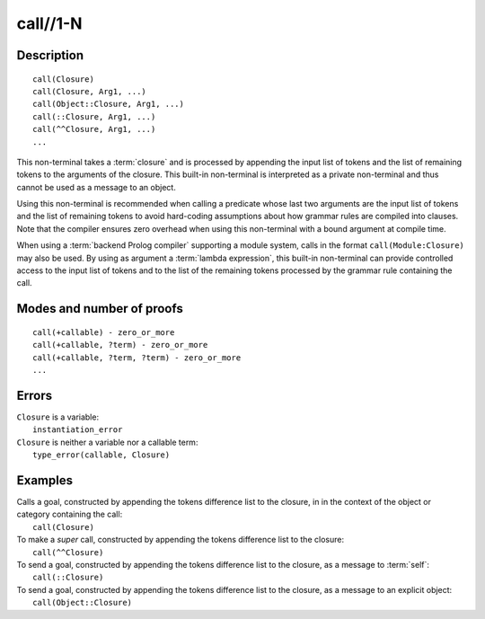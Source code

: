 ..
   This file is part of Logtalk <https://logtalk.org/>  
   Copyright 1998-2020 Paulo Moura <pmoura@logtalk.org>

   Licensed under the Apache License, Version 2.0 (the "License");
   you may not use this file except in compliance with the License.
   You may obtain a copy of the License at

       http://www.apache.org/licenses/LICENSE-2.0

   Unless required by applicable law or agreed to in writing, software
   distributed under the License is distributed on an "AS IS" BASIS,
   WITHOUT WARRANTIES OR CONDITIONS OF ANY KIND, either express or implied.
   See the License for the specific language governing permissions and
   limitations under the License.


.. index:: pair: call//1-N; Built-in method
.. _methods_call_1:

call//1-N
=========

Description
-----------

::

   call(Closure)
   call(Closure, Arg1, ...)
   call(Object::Closure, Arg1, ...)
   call(::Closure, Arg1, ...)
   call(^^Closure, Arg1, ...)
   ...

This non-terminal takes a :term:`closure` and is processed by appending the
input list of tokens and the list of remaining tokens to the arguments
of the closure. This built-in non-terminal is interpreted as a private
non-terminal and thus cannot be used as a message to an object.

Using this non-terminal is recommended when calling a predicate whose
last two arguments are the input list of tokens and the list of remaining
tokens to avoid hard-coding assumptions about how grammar rules are
compiled into clauses. Note that the compiler ensures zero overhead when
using this non-terminal with a bound argument at compile time.

When using a :term:`backend Prolog compiler` supporting a module system,
calls in the format ``call(Module:Closure)`` may also be used. By using
as argument a :term:`lambda expression`, this built-in non-terminal can
provide controlled access to the input list of tokens and to the list of
the remaining tokens processed by the grammar rule containing the call.

Modes and number of proofs
--------------------------

::

   call(+callable) - zero_or_more
   call(+callable, ?term) - zero_or_more
   call(+callable, ?term, ?term) - zero_or_more
   ...

Errors
------

| ``Closure`` is a variable:
|     ``instantiation_error``
| ``Closure`` is neither a variable nor a callable term:
|     ``type_error(callable, Closure)``

Examples
--------

| Calls a goal, constructed by appending the tokens difference list to the closure, in in the context of the object or category containing the call:
|     ``call(Closure)``
| To make a *super* call, constructed by appending the tokens difference list to the closure:
|     ``call(^^Closure)``
| To send a goal, constructed by appending the tokens difference list to the closure, as a message to :term:`self`:
|     ``call(::Closure)``
| To send a goal, constructed by appending the tokens difference list to the closure, as a message to an explicit object:
|     ``call(Object::Closure)``

.. seealso::

   :ref:`methods_eos_0`,
   :ref:`methods_phrase_1`,
   :ref:`methods_phrase_2`,
   :ref:`methods_phrase_3`
